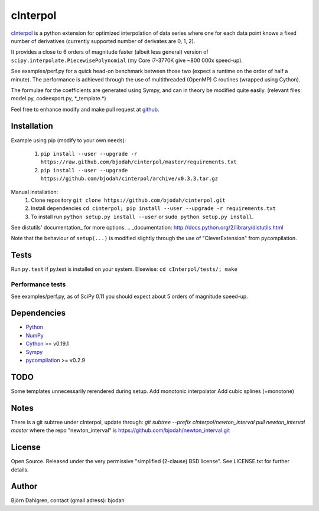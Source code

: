 =============
cInterpol
=============
.. image:: https://travis-ci.org/bjodah/cinterpol.png?branch=master
   :target: https://travis-ci.org/bjodah/cinterpol

cInterpol_ is a python extension for optimized interpolation of
data series where one for each data point knows a fixed number of derivatives 
(currently supported number of derivates are 0, 1, 2).

It provides a close to 6 orders of magnitude faster (albeit less general)
version of ``scipy.interpolate.PiecewisePolynomial`` (my Core i7-3770K give ~800 000x speed-up). 

See examples/perf.py for a quick head-on benchmark between those two
(expect a runtime on the order of half a minute).  The performance is
achieved through the use of multithreaded (OpenMP) C routines (wrapped using Cython).

The formulae for the coefficients are generated using Sympy, and can in 
theory be modified quite easily. (relevant files: model.py, codeexport.py, \*_template.\*)

Feel free to enhance modify and make pull request at `github`__.

.. _cInterpol: http://www.github.com/bjodah/cinterpol

__ cinterpol_


Installation
============
Example using pip (modify to your own needs):

    1. ``pip install --user --upgrade -r https://raw.github.com/bjodah/cinterpol/master/requirements.txt``
    2. ``pip install --user --upgrade https://github.com/bjodah/cinterpol/archive/v0.3.3.tar.gz``

Manual installation:
    1. Clone repository ``git clone https://github.com/bjodah/cinterpol.git``
    2. Install dependencies ``cd cinterpol; pip install --user --upgrade -r requirements.txt``
    3. To install run ``python setup.py install --user`` or ``sudo python setup.py install``.

See distutils' documentation_ for more options.
.. _documentation: http://docs.python.org/2/library/distutils.html

Note that the behaviour of ``setup(...)`` is modified slightly through the use of "CleverExtension" from pycompilation.

Tests
=====
Run ``py.test`` if py.test is installed on your system.
Elsewise: ``cd cInterpol/tests/; make``

Performance tests
-----------------
See examples/perf.py, as of SciPy 0.11 you should expect about 5
orders of magnitude speed-up.


Dependencies
============
* Python_
* NumPy_
* Cython_ >= v0.19.1
* Sympy_ 
* pycompilation_ >= v0.2.9
.. _Python: http://www.python.org
.. _NumPy: http://www.numpy.org/
.. _Cython: http://www.cython.org/
.. _Sympy: http://sympy.org/
.. _pycompilation: https://www.github.com/bjodah/pycompilation

TODO
====
Some templates unnecessarily rerendered during setup.
Add monotonic interpolator
Add cubic splines (+monotone)

Notes
=====
There is a git subtree under cInterpol, update through:
`git subtree --prefix cInterpol/newton_interval pull newton_interval master`
where the repo "newton_interval" is https://github.com/bjodah/newton_interval.git


License
=======
Open Source. Released under the very permissive "simplified
(2-clause) BSD license". See LICENSE.txt for further details.

Author
======
Björn Dahlgren, contact (gmail adress): bjodah
